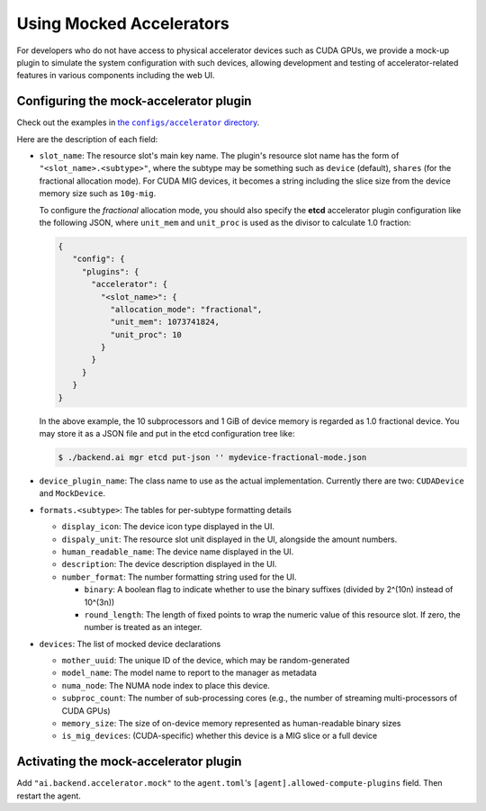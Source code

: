 Using Mocked Accelerators
=========================

For developers who do not have access to physical accelerator devices such as CUDA GPUs, we provide a mock-up plugin to simulate the system configuration with such devices, allowing development and testing of accelerator-related features in various components including the web UI.

Configuring the mock-accelerator plugin
---------------------------------------

Check out the examples in |examples|_.

.. |examples| replace:: the ``configs/accelerator`` directory
.. _examples: https://github.com/lablup/backend.ai/tree/main/configs/accelerator

Here are the description of each field:

* ``slot_name``: The resource slot's main key name.  The plugin's resource slot name has the form of ``"<slot_name>.<subtype>"``, where the subtype may be something such as ``device`` (default), ``shares`` (for the fractional allocation mode).
  For CUDA MIG devices, it becomes a string including the slice size from the device memory size such as ``10g-mig``.

  To configure the *fractional* allocation mode, you should also specify the **etcd** accelerator plugin configuration like the following JSON, where ``unit_mem`` and ``unit_proc`` is used as the divisor to calculate 1.0 fraction:

  .. code-block:: json

     {
        "config": {
          "plugins": {
            "accelerator": {
              "<slot_name>": {
                "allocation_mode": "fractional",
                "unit_mem": 1073741824,
                "unit_proc": 10
              }
            }
          }
        }
     }

  In the above example, the 10 subprocessors and 1 GiB of device memory is regarded as 1.0 fractional device.
  You may store it as a JSON file and put in the etcd configuration tree like:

  .. code-block:: console

     $ ./backend.ai mgr etcd put-json '' mydevice-fractional-mode.json

* ``device_plugin_name``: The class name to use as the actual implementation. Currently there are two: ``CUDADevice`` and ``MockDevice``.

* ``formats.<subtype>``: The tables for per-subtype formatting details

  * ``display_icon``: The device icon type displayed in the UI.

  * ``dispaly_unit``: The resource slot unit displayed in the UI, alongside the amount numbers.

  * ``human_readable_name``: The device name displayed in the UI.

  * ``description``: The device description displayed in the UI.

  * ``number_format``: The number formatting string used for the UI.

    * ``binary``: A boolean flag to indicate whether to use the binary suffixes (divided by 2^(10n) instead of 10^(3n))

    * ``round_length``: The length of fixed points to wrap the numeric value of this resource slot. If zero, the number is treated as an integer.

* ``devices``: The list of mocked device declarations

  * ``mother_uuid``: The unique ID of the device, which may be random-generated

  * ``model_name``: The model name to report to the manager as metadata

  * ``numa_node``: The NUMA node index to place this device.

  * ``subproc_count``: The number of sub-processing cores (e.g., the number of streaming multi-processors of CUDA GPUs)

  * ``memory_size``: The size of on-device memory represented as human-readable binary sizes

  * ``is_mig_devices``: (CUDA-specific) whether this device is a MIG slice or a full device

Activating the mock-accelerator plugin
--------------------------------------

Add ``"ai.backend.accelerator.mock"`` to the ``agent.toml``'s ``[agent].allowed-compute-plugins`` field.
Then restart the agent.
